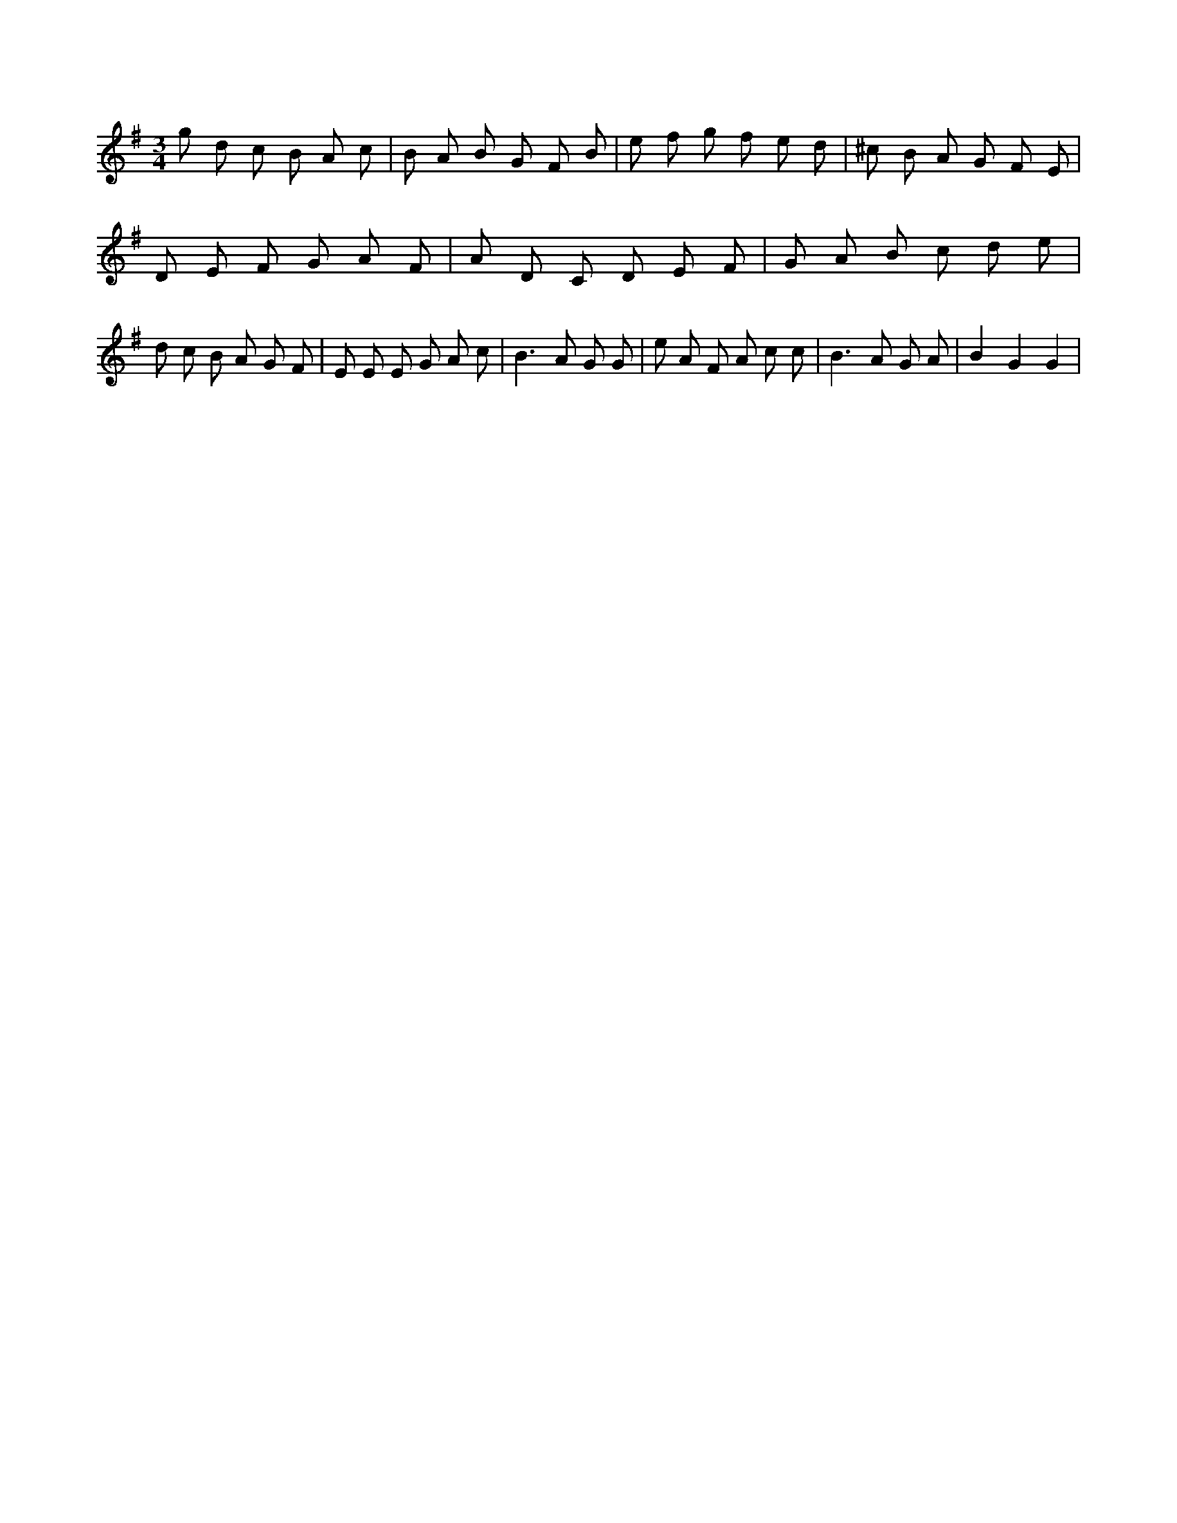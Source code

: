 X:561
L:1/8
M:3/4
K:Gclef
g d c B A c | B A B G F B | e f g f e d | ^c B A G F E | D E F G A F | A D C D E F | G A B c d e | d c B A G F | E E E G A c | B2 > A2 G G | e A F A c c | B2 > A2 G A | B2 G2 G2 |
